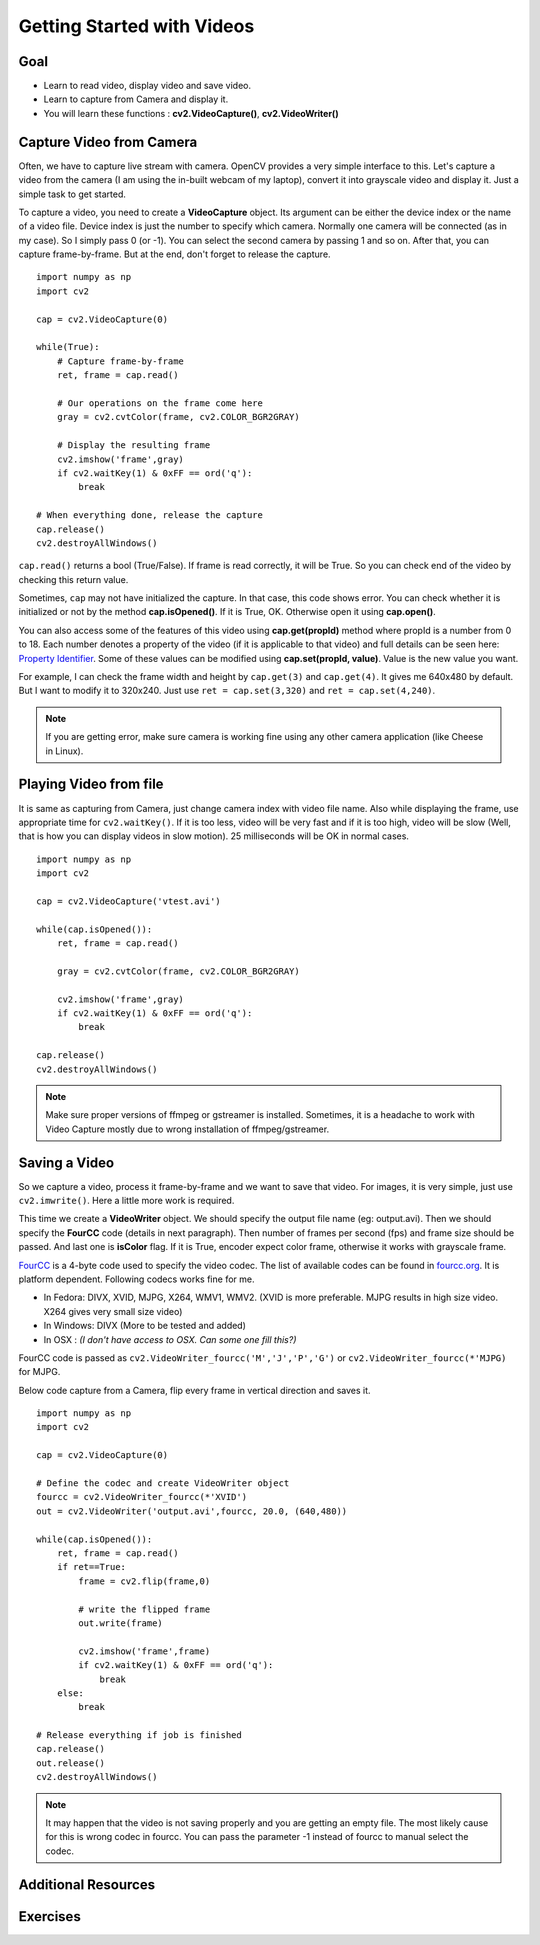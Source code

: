 .. _Display_Video:

Getting Started with Videos
*****************************

Goal
=====

.. container:: enumeratevisibleitemswithsquare

    * Learn to read video, display video and save video.
    * Learn to capture from Camera and display it.
    * You will learn these functions : **cv2.VideoCapture()**, **cv2.VideoWriter()**
    

Capture Video from Camera
===========================

Often, we have to capture live stream with camera. OpenCV provides a very simple interface to this. Let's capture a video from the camera (I am using the in-built webcam of my laptop), convert it into grayscale video and display it. Just a simple task to get started.

To capture a video, you need to create a **VideoCapture** object. Its argument can be either the device index or the name of a video file. Device index is just the number to specify which camera. Normally one camera will be connected (as in my case). So I simply pass 0 (or -1). You can select the second camera by passing 1 and so on. After that, you can capture frame-by-frame. But at the end, don't forget to release the capture.
::

    import numpy as np
    import cv2

    cap = cv2.VideoCapture(0)

    while(True):
        # Capture frame-by-frame
        ret, frame = cap.read()
        
        # Our operations on the frame come here
        gray = cv2.cvtColor(frame, cv2.COLOR_BGR2GRAY)
        
        # Display the resulting frame
        cv2.imshow('frame',gray)
        if cv2.waitKey(1) & 0xFF == ord('q'):
            break

    # When everything done, release the capture
    cap.release()
    cv2.destroyAllWindows()

``cap.read()`` returns a bool (True/False). If frame is read correctly, it will be True. So you can check end of the video by checking this return value.
    
Sometimes, ``cap`` may not have initialized the capture. In that case, this code shows error. You can check whether it is initialized or not by the method **cap.isOpened()**. If it is True, OK. Otherwise open it using **cap.open()**.

You can also access some of the features of this video using **cap.get(propId)** method where propId is a number from 0 to 18. Each number denotes a property of the video (if it is applicable to that video) and full details can be seen here: `Property Identifier <http://docs.opencv.org/modules/highgui/doc/reading_and_writing_images_and_video.html#videocapture-get>`_. Some of these values can be modified using **cap.set(propId, value)**. Value is the new value you want.

For example, I can check the frame width and height by ``cap.get(3)`` and ``cap.get(4)``. It gives me 640x480 by default. But I want to modify it to 320x240. Just use ``ret = cap.set(3,320)`` and ``ret = cap.set(4,240)``.

.. Note:: If you are getting error, make sure camera is working fine using any other camera application (like Cheese in Linux). 

Playing Video from file
========================

It is same as capturing from Camera, just change camera index with video file name. Also while displaying the frame, use appropriate time for ``cv2.waitKey()``. If it is too less, video will be very fast and if it is too high, video will be slow (Well, that is how you can display videos in slow motion). 25 milliseconds will be OK in normal cases.
::

    import numpy as np
    import cv2

    cap = cv2.VideoCapture('vtest.avi')

    while(cap.isOpened()):
        ret, frame = cap.read()
        
        gray = cv2.cvtColor(frame, cv2.COLOR_BGR2GRAY)
        
        cv2.imshow('frame',gray)
        if cv2.waitKey(1) & 0xFF == ord('q'):
            break

    cap.release()
    cv2.destroyAllWindows()
    
.. Note:: Make sure proper versions of ffmpeg or gstreamer is installed. Sometimes, it is a headache to work with Video Capture mostly due to wrong installation of ffmpeg/gstreamer.


Saving a Video
================

So we capture a video, process it frame-by-frame and we want to save that video. For images, it is very simple, just use ``cv2.imwrite()``. Here a little more work is required. 

This time we create a **VideoWriter** object. We should specify the output file name (eg: output.avi). Then we should specify the **FourCC** code (details in next paragraph). Then number of frames per second (fps) and frame size should be passed. And last one is **isColor** flag. If it is True, encoder expect color frame, otherwise it works with grayscale frame.

`FourCC <http://en.wikipedia.org/wiki/FourCC>`_ is a 4-byte code used to specify the video codec. The list of available codes can be found in `fourcc.org <http://www.fourcc.org/codecs.php>`_. It is platform dependent. Following codecs works fine for me.

* In Fedora: DIVX, XVID, MJPG, X264, WMV1, WMV2. (XVID is more preferable. MJPG results in high size video. X264 gives very small size video)
* In Windows: DIVX (More to be tested and added)
* In OSX : *(I don't have access to OSX. Can some one fill this?)*

FourCC code is passed as ``cv2.VideoWriter_fourcc('M','J','P','G')`` or ``cv2.VideoWriter_fourcc(*'MJPG)`` for MJPG.

Below code capture from a Camera, flip every frame in vertical direction and saves it.
::

    import numpy as np
    import cv2

    cap = cv2.VideoCapture(0)

    # Define the codec and create VideoWriter object
    fourcc = cv2.VideoWriter_fourcc(*'XVID')
    out = cv2.VideoWriter('output.avi',fourcc, 20.0, (640,480))

    while(cap.isOpened()):
        ret, frame = cap.read()
        if ret==True:
            frame = cv2.flip(frame,0)
            
            # write the flipped frame
            out.write(frame)        

            cv2.imshow('frame',frame)
            if cv2.waitKey(1) & 0xFF == ord('q'):
                break
        else:
            break
            
    # Release everything if job is finished
    cap.release()
    out.release()
    cv2.destroyAllWindows()

.. Note:: It may happen that the video is not saving properly and you are getting an empty file. The most likely cause for this is wrong codec in fourcc. You can pass the parameter -1 instead of fourcc to manual select the codec.

Additional Resources
==========================

Exercises
=================

